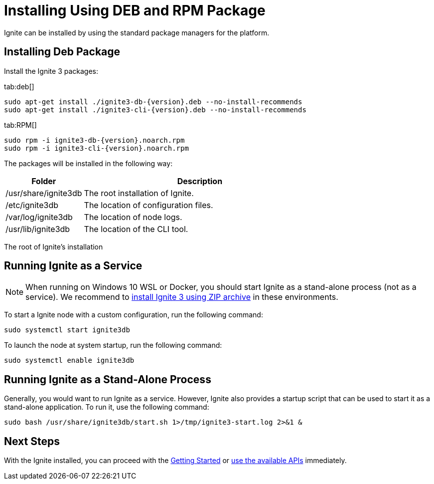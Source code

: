 // Licensed to the Apache Software Foundation (ASF) under one or more
// contributor license agreements.  See the NOTICE file distributed with
// this work for additional information regarding copyright ownership.
// The ASF licenses this file to You under the Apache License, Version 2.0
// (the "License"); you may not use this file except in compliance with
// the License.  You may obtain a copy of the License at
//
// http://www.apache.org/licenses/LICENSE-2.0
//
// Unless required by applicable law or agreed to in writing, software
// distributed under the License is distributed on an "AS IS" BASIS,
// WITHOUT WARRANTIES OR CONDITIONS OF ANY KIND, either express or implied.
// See the License for the specific language governing permissions and
// limitations under the License.
= Installing Using DEB and RPM Package

Ignite can be installed by using the standard package managers for the platform.

== Installing Deb Package

Install the Ignite 3 packages:

[tabs]
--
tab:deb[]
[source, shell, subs="attributes,specialchars"]
----
sudo apt-get install ./ignite3-db-{version}.deb --no-install-recommends
sudo apt-get install ./ignite3-cli-{version}.deb --no-install-recommends
----

tab:RPM[]
[source,shell, subs="attributes,specialchars"]
----
sudo rpm -i ignite3-db-{version}.noarch.rpm
sudo rpm -i ignite3-cli-{version}.noarch.rpm
----
--

The packages will be installed in the following way:

[cols="1,3",opts="stretch,header"]
|====
|Folder| Description

|/usr/share/ignite3db|The root installation of Ignite.
|/etc/ignite3db|The location of configuration files.
|/var/log/ignite3db|The location of node logs.
|/usr/lib/ignite3db|The location of the CLI tool.
|====

The root of Ignite’s installation

== Running Ignite as a Service

NOTE: When running on Windows 10 WSL or Docker, you should start Ignite as a stand-alone process (not as a service). We recommend to link:installation/installing-using-zip[install Ignite 3 using ZIP archive] in these environments.

To start a Ignite node with a custom configuration, run the following command:

[source, bash]
----
sudo systemctl start ignite3db
----

To launch the node at system startup, run the following command:

[source, bash]
----
sudo systemctl enable ignite3db
----


== Running Ignite as a Stand-Alone Process

Generally, you would want to run Ignite as a service. However, Ignite also provides a startup script that can be used to start it as a stand-alone application. To run it, use the following command:

[source, bash]
----
sudo bash /usr/share/ignite3db/start.sh 1>/tmp/ignite3-start.log 2>&1 &
----

== Next Steps

With the Ignite installed, you can proceed with the link:quick-start/getting-started-guide[Getting Started] or link:developers-guide/table-api[use the available APIs] immediately.